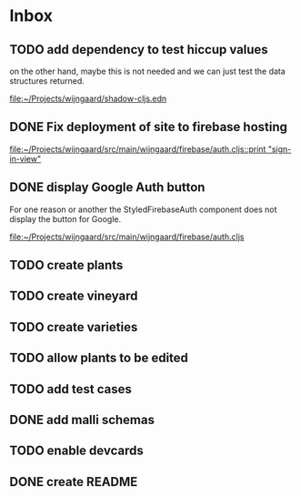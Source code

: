 * Inbox
** TODO add dependency to test hiccup values

on the other hand, maybe this is not needed and we can just test the data structures returned.

[[file:~/Projects/wijngaard/shadow-cljs.edn][file:~/Projects/wijngaard/shadow-cljs.edn]]
** DONE Fix deployment of site to firebase hosting

[[file:~/Projects/wijngaard/src/main/wijngaard/firebase/auth.cljs::print "sign-in-view"]]
** DONE display Google Auth button

For one reason or another the StyledFirebaseAuth component does not display the button for Google.

[[file:~/Projects/wijngaard/src/main/wijngaard/firebase/auth.cljs][file:~/Projects/wijngaard/src/main/wijngaard/firebase/auth.cljs]]
** TODO create plants
** TODO create vineyard
** TODO create varieties
** TODO allow plants to be edited
** TODO add test cases
** DONE add malli schemas

** TODO enable devcards
** DONE create README
